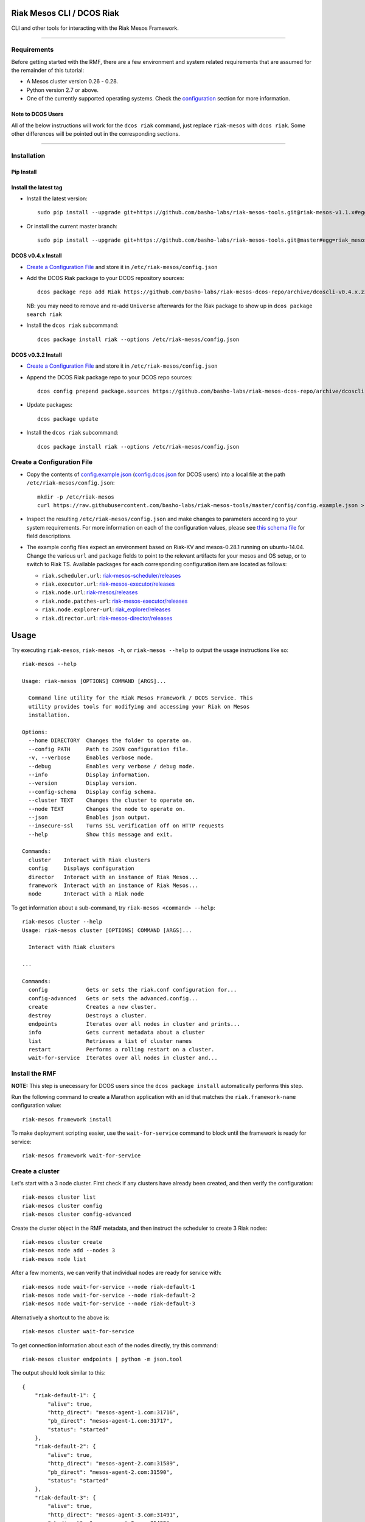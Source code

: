 Riak Mesos CLI / DCOS Riak
==========================

CLI and other tools for interacting with the Riak Mesos Framework.

|image|

--------------

Requirements
------------

Before getting started with the RMF, there are a few environment and
system related requirements that are assumed for the remainder of this
tutorial:

-  A Mesos cluster version 0.26 - 0.28.
-  Python version 2.7 or above.
-  One of the currently supported operating systems. Check the
   `configuration <#create-a-configuration-file>`__ section for more
   information.

Note to DCOS Users
~~~~~~~~~~~~~~~~~~

All of the below instructions will work for the ``dcos riak`` command,
just replace ``riak-mesos`` with ``dcos riak``. Some other differences
will be pointed out in the corresponding sections.

--------------

Installation
------------

Pip Install
~~~~~~~~~~~

Install the latest tag
~~~~~~~~~~~~~~~~~~~~~~

-  Install the latest version:

   ::

       sudo pip install --upgrade git+https://github.com/basho-labs/riak-mesos-tools.git@riak-mesos-v1.1.x#egg=riak_mesos

-  Or install the current master branch:

   ::

       sudo pip install --upgrade git+https://github.com/basho-labs/riak-mesos-tools.git@master#egg=riak_mesos

DCOS v0.4.x Install
~~~~~~~~~~~~~~~~~~~

-  `Create a Configuration File <#create-a-configuration-file>`__ and
   store it in ``/etc/riak-mesos/config.json``
-  Add the DCOS Riak package to your DCOS repository sources:

   ::

       dcos package repo add Riak https://github.com/basho-labs/riak-mesos-dcos-repo/archive/dcoscli-v0.4.x.zip

   NB: you may need to remove and re-add ``Universe`` afterwards for the
   Riak package to show up in ``dcos package search riak``

-  Install the ``dcos riak`` subcommand:

   ::

       dcos package install riak --options /etc/riak-mesos/config.json

DCOS v0.3.2 Install
~~~~~~~~~~~~~~~~~~~

-  `Create a Configuration File <#create-a-configuration-file>`__ and
   store it in ``/etc/riak-mesos/config.json``

-  Append the DCOS Riak package repo to your DCOS repo sources:

   ::

       dcos config prepend package.sources https://github.com/basho-labs/riak-mesos-dcos-repo/archive/dcoscli-v0.3.x.zip

-  Update packages:

   ::

       dcos package update

-  Install the ``dcos riak`` subcommand:

   ::

       dcos package install riak --options /etc/riak-mesos/config.json

Create a Configuration File
---------------------------

-  Copy the contents of
   `config.example.json <config/config.example.json>`__
   (`config.dcos.json <config/config.dcos.json>`__ for DCOS users) into
   a local file at the path ``/etc/riak-mesos/config.json``:

   ::

       mkdir -p /etc/riak-mesos
       curl https://raw.githubusercontent.com/basho-labs/riak-mesos-tools/master/config/config.example.json > /etc/riak-mesos/config.json

-  Inspect the resulting ``/etc/riak-mesos/config.json`` and make
   changes to parameters according to your system requirements. For more
   information on each of the configuration values, please see `this
   schema
   file <https://raw.githubusercontent.com/basho-labs/riak-mesos-dcos-repo/master/repo/packages/R/riak/0/config.json>`__
   for field descriptions.

-  The example config files expect an environment based on Riak-KV and
   mesos-0.28.1 running on ubuntu-14.04. Change the various ``url`` and
   ``package`` fields to point to the relevant artifacts for your mesos
   and OS setup, or to switch to Riak TS. Available packages for each
   corresponding configuration item are located as follows:

   -  ``riak.scheduler.url``:
      `riak-mesos-scheduler/releases <https://github.com/basho-labs/riak-mesos-scheduler/releases>`__
   -  ``riak.executor.url``:
      `riak-mesos-executor/releases <https://github.com/basho-labs/riak-mesos-executor/releases>`__
   -  ``riak.node.url``:
      `riak-mesos/releases <https://github.com/basho-labs/riak-mesos/releases>`__
   -  ``riak.node.patches-url``:
      `riak-mesos-executor/releases <https://github.com/basho-labs/riak-mesos-executor/releases>`__
   -  ``riak.node.explorer-url``:
      `riak\_explorer/releases <https://github.com/basho-labs/riak_explorer/releases>`__
   -  ``riak.director.url``:
      `riak-mesos-director/releases <https://github.com/basho-labs/riak-mesos-director/releases>`__

Usage
=====

Try executing ``riak-mesos``, ``riak-mesos -h``, or
``riak-mesos --help`` to output the usage instructions like so:

::

    riak-mesos --help

    Usage: riak-mesos [OPTIONS] COMMAND [ARGS]...

      Command line utility for the Riak Mesos Framework / DCOS Service. This
      utility provides tools for modifying and accessing your Riak on Mesos
      installation.

    Options:
      --home DIRECTORY  Changes the folder to operate on.
      --config PATH     Path to JSON configuration file.
      -v, --verbose     Enables verbose mode.
      --debug           Enables very verbose / debug mode.
      --info            Display information.
      --version         Display version.
      --config-schema   Display config schema.
      --cluster TEXT    Changes the cluster to operate on.
      --node TEXT       Changes the node to operate on.
      --json            Enables json output.
      --insecure-ssl    Turns SSL verification off on HTTP requests
      --help            Show this message and exit.

    Commands:
      cluster    Interact with Riak clusters
      config     Displays configuration
      director   Interact with an instance of Riak Mesos...
      framework  Interact with an instance of Riak Mesos...
      node       Interact with a Riak node

To get information about a sub-command, try
``riak-mesos <command> --help``:

::

    riak-mesos cluster --help
    Usage: riak-mesos cluster [OPTIONS] COMMAND [ARGS]...

      Interact with Riak clusters

    ...

    Commands:
      config            Gets or sets the riak.conf configuration for...
      config-advanced   Gets or sets the advanced.config...
      create            Creates a new cluster.
      destroy           Destroys a cluster.
      endpoints         Iterates over all nodes in cluster and prints...
      info              Gets current metadata about a cluster
      list              Retrieves a list of cluster names
      restart           Performs a rolling restart on a cluster.
      wait-for-service  Iterates over all nodes in cluster and...

Install the RMF
---------------

**NOTE:** This step is unecessary for DCOS users since the
``dcos package install`` automatically performs this step.

Run the following command to create a Marathon application with an id
that matches the ``riak.framework-name`` configuration value:

::

    riak-mesos framework install

To make deployment scripting easier, use the ``wait-for-service``
command to block until the framework is ready for service:

::

    riak-mesos framework wait-for-service

Create a cluster
----------------

Let's start with a 3 node cluster. First check if any clusters have
already been created, and then verify the configuration:

::

    riak-mesos cluster list
    riak-mesos cluster config
    riak-mesos cluster config-advanced

Create the cluster object in the RMF metadata, and then instruct the
scheduler to create 3 Riak nodes:

::

    riak-mesos cluster create
    riak-mesos node add --nodes 3
    riak-mesos node list

After a few moments, we can verify that individual nodes are ready for
service with:

::

    riak-mesos node wait-for-service --node riak-default-1
    riak-mesos node wait-for-service --node riak-default-2
    riak-mesos node wait-for-service --node riak-default-3

Alternatively a shortcut to the above is:

::

    riak-mesos cluster wait-for-service

To get connection information about each of the nodes directly, try this
command:

::

    riak-mesos cluster endpoints | python -m json.tool

The output should look similar to this:

::

    {
        "riak-default-1": {
            "alive": true,
            "http_direct": "mesos-agent-1.com:31716",
            "pb_direct": "mesos-agent-1.com:31717",
            "status": "started"
        },
        "riak-default-2": {
            "alive": true,
            "http_direct": "mesos-agent-2.com:31589",
            "pb_direct": "mesos-agent-2.com:31590",
            "status": "started"
        },
        "riak-default-3": {
            "alive": true,
            "http_direct": "mesos-agent-3.com:31491",
            "pb_direct": "mesos-agent-3.com:31492",
            "status": "started"
        }
    }

Inspecting Nodes
----------------

Now that the cluster is running, let's perform some checks on individual
nodes. This first command will show the hostname and ports for http and
protobufs, as well as the metadata stored by the RMF:

::

    riak-mesos node info --node riak-default-1

To get the current ring membership and partition ownership information
for a node, try:

::

    riak-mesos node status --node riak-default-1 | python -m json.tool

The output of that command should yield results similar to the following
if everything went well:

.. code:: sourcecode

    {
        "down": 0,
        "exiting": 0,
        "joining": 0,
        "leaving": 0,
        "nodes": [
            {
                "id": "riak-default-1@mesos-agent-1.com",
                "pending_percentage": null,
                "ring_percentage": 32.8125,
                "status": "valid"
            },
            {
                "id": "riak-default-2@mesos-agent-2.com",
                "pending_percentage": null,
                "ring_percentage": 32.8125,
                "status": "valid"
            },
            {
                "id": "riak-default-3@mesos-agent-3.com",
                "pending_percentage": null,
                "ring_percentage": 34.375,
                "status": "valid"
            }
        ],
        "valid": 3
    }

Other useful information can be found by executing these commands:

::

    riak-mesos node aae-status --node riak-default-1
    riak-mesos node ringready --node riak-default-1
    riak-mesos node transfers --node riak-default-1

Cluster Configuration
---------------------

By default, the Riak-Mesos Framework will use the config file that ships
with the Riak archive you install, plus some automated modifications.
However, you can customize the ``riak.conf`` and ``advanced.config`` for
a cluster if necessary. Use
`riak-mesos/master/docs/riak.conf.default <https://raw.githubusercontent.com/basho-labs/riak-mesos/master/docs/riak.conf.default>`__
and
`riak-mesos/master/docs/advanced.config.default <https://raw.githubusercontent.com/basho-labs/riak-mesos/master/docs/advanced.config.default>`__
as templates.

It is important to note that `certain configuration
items <#executor-config-template-variables>`__ cannot be customised.
Their values are controlled by the executor, as is required to allow
operation within Mesos.

Once you have created your customized versions of these files, you can
save them to the cluster using the following commands:

Update riak.conf
----------------

As an example, I've created a file called ``riak.more_logging.conf`` in
which I've updated this line: ``log.console.level = debug``

::

    riak-mesos cluster config --file riak.more_logging.conf

Update advanced.config
----------------------

Similarly the advanced.config can be updated like so:

::

    riak-mesos cluster config-advanced --file /path/to/your/advanced.config

**Note:** If you already have nodes running in a cluster, you'll need to
perform a ``riak-mesos cluster restart`` to force the cluster to pick up
the new changes.

Executor Config Template Variables
----------------------------------

The following template variables are used when modifying the Riak config
template, upon creating a node in a cluster:

+------------------------------+-----------------------+
| Variable                     | Meaning               |
+==============================+=======================+
| ``fullyqualifiednodename``   | Riak nodename         |
+------------------------------+-----------------------+
| ``handoffport``              | Handoff Port          |
+------------------------------+-----------------------+
| ``disterlport``              | Erlang distribution   |
+------------------------------+-----------------------+
| ``httpport``                 | HTTP Port             |
+------------------------------+-----------------------+
| ``pbport``                   | Protobuf Port         |
+------------------------------+-----------------------+
| ``cepmdport``                | EPMD Port             |
+------------------------------+-----------------------+
| ``data_dir``                 | Riak Data dir         |
+------------------------------+-----------------------+
| ``bindaddress``              | Network bind addr     |
+------------------------------+-----------------------+

Restart the Cluster
-------------------

If your Riak cluster is in a stable state (no active transfers,
ringready is true), there are certain situations where you might want to
perform a rolling restart on your cluster. Execute the following to
restart your cluster:

::

    riak-mesos node ringready --node riak-default-1
    riak-mesos node transfers wait-for-service --node riak-default-1
    riak-mesos cluster restart

Situations where a cluster restart is required include:

-  Changes to ``riak.conf``
-  Changes to ``advanced.config``
-  Upgrading to a new version of RMF scheduler or any of the other
   artifacts
-  Upgrading to a new version of Riak

Create Bucket Types
-------------------

Several newer features in Riak require the creation of bucket types. To
see the current bucket types and their properties, use the following:

::

    riak-mesos node bucket-type list --node riak-default-1 | python -m json.tool

Use this command to create a new bucket type with custom properties:

::

    riak-mesos node bucket-type create --node riak-default-1 --bucket-type mytype --props '{"props":{"n_val": 3}}'

More information about specific bucket type properties can be found
here: http://docs.basho.com/riak/latest/dev/advanced/bucket-types/.

A successful response looks like this:

::

    {"mytype":{"success":true,"actions":{"create":"mytype created","activate":"mytype has been activated"}}}

To update an existing type, just modify the command and run it again:

::

    riak-mesos node bucket-type create --node riak-default-1 --bucket-type mytype --props '{"props":{"n_val": 2}}'

Which should give something like this back:

::

    {"mytype":{"success":true,"actions":{"update":"mytype updated"}}}

Install the Director
--------------------

There are a few ways to access the Riak nodes in your cluster, including
hosting your own HAProxy and keeping the config updated to include the
host names and ports for all of the nodes. This approach can be
problematic because the HAProxy config would need to be updated every
time there is a change to one of the nodes in the cluster resulting from
restarts, task failures, etc.

To account for this difficulty, we've created a smart proxy called the
``riak-mesos-director``. The director should keep tabs on the current
state of the cluster including all of the hostnames and ports, and it
also provides a load balancer / proxy to spread load across all of the
nodes.

To install the director as a marathon app with an id that matches your
configured cluster name (default is ``default``) + ``-director``, simply
run:

::

    riak-mesos director install

Add Some Data
-------------

Assuming that the director is now running, we can now find an endpoint
to talk to Riak with this command:

::

    riak-mesos director endpoints

The output should look similar to this:

::

    {
        "cluster": "default",
        "director_http": "mesos-agent-4.com:31694",
        "framework": "riak",
        "riak_http": "mesos-agent-4.com:31692",
        "riak_pb": "mesos-agent-4.com:31693"
    }

Let's write a few keys to the cluster using the director:

::

    RIAK_HTTP=$(riak-mesos director endpoints | python -c 'import sys, json; print json.load(sys.stdin)["riak_http"]')
    curl -XPUT $RIAK_HTTP/buckets/test/keys/one -d "this is data"
    curl -XPUT $RIAK_HTTP/buckets/test/keys/two -d "this is data too"

Scale up
--------

When scaling a cluster up, you should attempt to do so days or even
weeks before the additional load is expected to allow the cluster some
time to transfer partitions around and stabilize. When you are ready to
increase the node count, you can just run the node add command like so:

::

    riak-mesos node add
    riak-mesos node wait-for-service --node riak-default-4
    riak-mesos node transfers wait-for-service --node riak-default-4

Check the status of the node and make sure it was successfully joined to
the cluster using:

::

    riak-mesos node status --node riak-default-4

Scale down
----------

Scaling down requires the same patience as scaling up in that you should
be waiting for transfers to complete between each node removal.

Let's remove all but one of the nodes by performing a remove on
``riak-default-2``, ``riak-default-3``, and ``riak-default-4``,
verifying the data and node status after each step.

::

    riak-mesos node remove --node riak-default-4
    riak-mesos node transfers wait-for-service --node riak-default-1
    curl $RIAK_HTTP/buckets/test/keys/one


    riak-mesos node remove --node riak-default-3
    riak-mesos node transfers wait-for-service --node riak-default-1
    curl $RIAK_HTTP/buckets/test/keys/two


    riak-mesos node remove --node riak-default-2
    riak-mesos node transfers wait-for-service --node riak-default-1
    curl $RIAK_HTTP/buckets/test/keys/one
    curl $RIAK_HTTP/buckets/test/keys/two

Uninstall RMF
=============

The following commands can be used to remove part or all of the RMF.

-  Uninstall the Director

   ::

       riak-mesos director uninstall

-  Destroy Clusters

   ::

       riak-mesos cluster destroy

-  Uninstall a framework instance

   ::

       riak-mesos framework uninstall

-  Kill all RMF Instances and Tasks

   ::

       riak-mesos framework teardown

-  Remove the pip package

   ::

       sudo pip uninstall riak-mesos

DCOS Riak Uninstall
-------------------

Follow these steps to cleanly remove riak from a DCOS cluster:

::

    dcos riak director uninstall
    dcos riak cluster destroy
    dcos package uninstall riak

.. |image| image:: https://secure.travis-ci.org/basho-labs/riak-mesos-tools.svg
   :target: http://travis-ci.org/basho-labs/riak-mesos-tools
